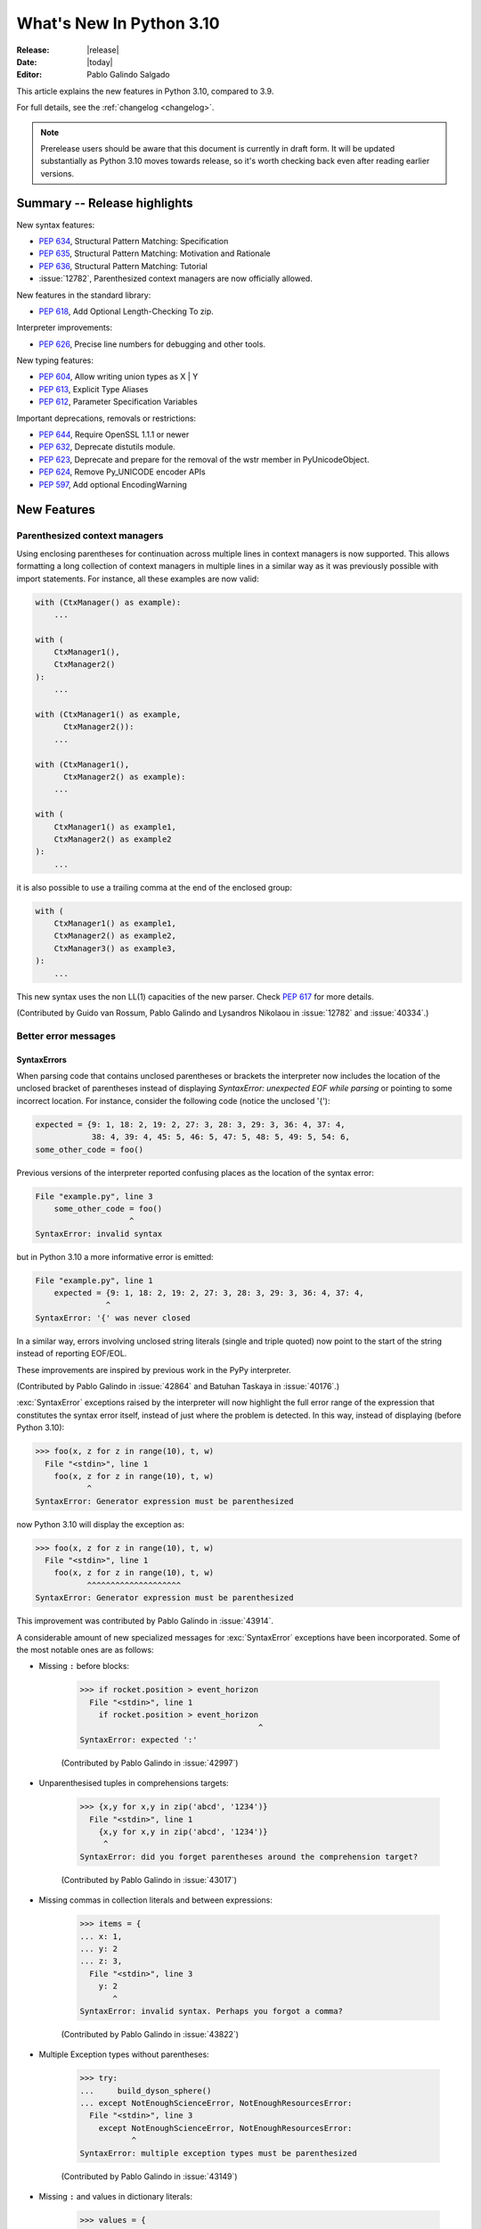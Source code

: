 ****************************
  What's New In Python 3.10
****************************

:Release: |release|
:Date: |today|
:Editor: Pablo Galindo Salgado

.. Rules for maintenance:

   * Anyone can add text to this document.  Do not spend very much time
   on the wording of your changes, because your text will probably
   get rewritten to some degree.

   * The maintainer will go through Misc/NEWS periodically and add
   changes; it's therefore more important to add your changes to
   Misc/NEWS than to this file.

   * This is not a complete list of every single change; completeness
   is the purpose of Misc/NEWS.  Some changes I consider too small
   or esoteric to include.  If such a change is added to the text,
   I'll just remove it.  (This is another reason you shouldn't spend
   too much time on writing your addition.)

   * If you want to draw your new text to the attention of the
   maintainer, add 'XXX' to the beginning of the paragraph or
   section.

   * It's OK to just add a fragmentary note about a change.  For
   example: "XXX Describe the transmogrify() function added to the
   socket module."  The maintainer will research the change and
   write the necessary text.

   * You can comment out your additions if you like, but it's not
   necessary (especially when a final release is some months away).

   * Credit the author of a patch or bugfix.   Just the name is
   sufficient; the e-mail address isn't necessary.

   * It's helpful to add the bug/patch number as a comment:

   XXX Describe the transmogrify() function added to the socket
   module.
   (Contributed by P.Y. Developer in :issue:`12345`.)

   This saves the maintainer the effort of going through the git log
   when researching a change.

This article explains the new features in Python 3.10, compared to 3.9.

For full details, see the :ref:`changelog <changelog>`.

.. note::

   Prerelease users should be aware that this document is currently in draft
   form. It will be updated substantially as Python 3.10 moves towards release,
   so it's worth checking back even after reading earlier versions.


Summary -- Release highlights
=============================

.. This section singles out the most important changes in Python 3.10.
   Brevity is key.


.. PEP-sized items next.

New syntax features:

* :pep:`634`, Structural Pattern Matching: Specification
* :pep:`635`, Structural Pattern Matching: Motivation and Rationale
* :pep:`636`, Structural Pattern Matching: Tutorial
* :issue:`12782`, Parenthesized context managers are now officially allowed.

New features in the standard library:

* :pep:`618`, Add Optional Length-Checking To zip.

Interpreter improvements:

* :pep:`626`, Precise line numbers for debugging and other tools.

New typing features:

* :pep:`604`, Allow writing union types as X | Y
* :pep:`613`, Explicit Type Aliases
* :pep:`612`, Parameter Specification Variables

Important deprecations, removals or restrictions:

* :pep:`644`, Require OpenSSL 1.1.1 or newer
* :pep:`632`, Deprecate distutils module.
* :pep:`623`, Deprecate and prepare for the removal of the wstr member in PyUnicodeObject.
* :pep:`624`, Remove Py_UNICODE encoder APIs
* :pep:`597`, Add optional EncodingWarning


New Features
============

.. _whatsnew310-pep563:

Parenthesized context managers
------------------------------

Using enclosing parentheses for continuation across multiple lines
in context managers is now supported. This allows formatting a long
collection of context managers in multiple lines in a similar way
as it was previously possible with import statements. For instance,
all these examples are now valid:

.. code-block:: python

    with (CtxManager() as example):
        ...

    with (
        CtxManager1(),
        CtxManager2()
    ):
        ...

    with (CtxManager1() as example,
          CtxManager2()):
        ...

    with (CtxManager1(),
          CtxManager2() as example):
        ...

    with (
        CtxManager1() as example1,
        CtxManager2() as example2
    ):
        ...

it is also possible to use a trailing comma at the end of the
enclosed group:

.. code-block:: python

    with (
        CtxManager1() as example1,
        CtxManager2() as example2,
        CtxManager3() as example3,
    ):
        ...

This new syntax uses the non LL(1) capacities of the new parser.
Check :pep:`617` for more details.

(Contributed by Guido van Rossum, Pablo Galindo and Lysandros Nikolaou
in :issue:`12782` and :issue:`40334`.)


Better error messages
---------------------

SyntaxErrors
~~~~~~~~~~~~

When parsing code that contains unclosed parentheses or brackets the interpreter
now includes the location of the unclosed bracket of parentheses instead of displaying
*SyntaxError: unexpected EOF while parsing* or pointing to some incorrect location.
For instance, consider the following code (notice the unclosed '{'):

.. code-block:: python

    expected = {9: 1, 18: 2, 19: 2, 27: 3, 28: 3, 29: 3, 36: 4, 37: 4,
                38: 4, 39: 4, 45: 5, 46: 5, 47: 5, 48: 5, 49: 5, 54: 6,
    some_other_code = foo()

Previous versions of the interpreter reported confusing places as the location of
the syntax error:

.. code-block:: python

   File "example.py", line 3
       some_other_code = foo()
                       ^
   SyntaxError: invalid syntax

but in Python 3.10 a more informative error is emitted:

.. code-block:: python

    File "example.py", line 1
        expected = {9: 1, 18: 2, 19: 2, 27: 3, 28: 3, 29: 3, 36: 4, 37: 4,
                   ^
    SyntaxError: '{' was never closed


In a similar way, errors involving unclosed string literals (single and triple
quoted) now point to the start of the string instead of reporting EOF/EOL.

These improvements are inspired by previous work in the PyPy interpreter.

(Contributed by Pablo Galindo in :issue:`42864` and Batuhan Taskaya in
:issue:`40176`.)

:exc:`SyntaxError` exceptions raised by the interpreter will now highlight the
full error range of the expression that constitutes the syntax error itself,
instead of just where the problem is detected. In this way, instead of displaying
(before Python 3.10):

.. code-block:: python

    >>> foo(x, z for z in range(10), t, w)
      File "<stdin>", line 1
        foo(x, z for z in range(10), t, w)
               ^
    SyntaxError: Generator expression must be parenthesized

now Python 3.10 will display the exception as:

.. code-block:: python

    >>> foo(x, z for z in range(10), t, w)
      File "<stdin>", line 1
        foo(x, z for z in range(10), t, w)
               ^^^^^^^^^^^^^^^^^^^^
    SyntaxError: Generator expression must be parenthesized

This improvement was contributed by Pablo Galindo in :issue:`43914`.

A considerable amount of new specialized messages for :exc:`SyntaxError` exceptions
have been incorporated. Some of the most notable ones are as follows:

* Missing ``:`` before blocks:

    .. code-block:: python

        >>> if rocket.position > event_horizon
          File "<stdin>", line 1
            if rocket.position > event_horizon
                                              ^
        SyntaxError: expected ':'

    (Contributed by Pablo Galindo in :issue:`42997`)

* Unparenthesised tuples in comprehensions targets:

    .. code-block:: python

        >>> {x,y for x,y in zip('abcd', '1234')}
          File "<stdin>", line 1
            {x,y for x,y in zip('abcd', '1234')}
             ^
        SyntaxError: did you forget parentheses around the comprehension target?

    (Contributed by Pablo Galindo in :issue:`43017`)

* Missing commas in collection literals and between expressions:

    .. code-block:: python

        >>> items = {
        ... x: 1,
        ... y: 2
        ... z: 3,
          File "<stdin>", line 3
            y: 2
               ^
        SyntaxError: invalid syntax. Perhaps you forgot a comma?

    (Contributed by Pablo Galindo in :issue:`43822`)

* Multiple Exception types without parentheses:

    .. code-block:: python

        >>> try:
        ...     build_dyson_sphere()
        ... except NotEnoughScienceError, NotEnoughResourcesError:
          File "<stdin>", line 3
            except NotEnoughScienceError, NotEnoughResourcesError:
                   ^
        SyntaxError: multiple exception types must be parenthesized

    (Contributed by Pablo Galindo in :issue:`43149`)

* Missing ``:`` and values in dictionary literals:

    .. code-block:: python

        >>> values = {
        ... x: 1,
        ... y: 2,
        ... z:
        ... }
          File "<stdin>", line 4
            z:
             ^
        SyntaxError: expression expected after dictionary key and ':'

        >>> values = {x:1, y:2, z w:3}
          File "<stdin>", line 1
            values = {x:1, y:2, z w:3}
                                ^
        SyntaxError: ':' expected after dictionary key

    (Contributed by Pablo Galindo in :issue:`43823`)

* ``try`` blocks without ``except`` or ``finally`` blocks:

    .. code-block:: python

        >>> try:
        ...     x = 2
        ... something = 3
          File "<stdin>", line 3
            something  = 3
            ^^^^^^^^^
        SyntaxError: expected 'except' or 'finally' block

    (Contributed by Pablo Galindo in :issue:`44305`)

* Usage of ``=`` instead of ``==`` in comparisons:

    .. code-block:: python

        >>> if rocket.position = event_horizon:
          File "<stdin>", line 1
            if rocket.position = event_horizon:
                               ^
        SyntaxError: cannot assign to attribute here. Maybe you meant '==' instead of '='?

    (Contributed by Pablo Galindo in :issue:`43797`)

* Usage of ``*`` in f-strings:

    .. code-block:: python

        >>> f"Black holes {*all_black_holes} and revelations"
          File "<stdin>", line 1
            (*all_black_holes)
             ^
        SyntaxError: f-string: cannot use starred expression here

    (Contributed by Pablo Galindo in :issue:`41064`)

IndentationErrors
~~~~~~~~~~~~~~~~~

Many :exc:`IndentationError` exceptions now have more context regarding what kind of block
was expecting an indentation, including the location of the statement:

.. code-block:: python

    >>> def foo():
    ...    if lel:
    ...    x = 2
      File "<stdin>", line 3
        x = 2
        ^
    IndentationError: expected an indented block after 'if' statement in line 2


AttributeErrors
~~~~~~~~~~~~~~~

When printing :exc:`AttributeError`, :c:func:`PyErr_Display` will offer
suggestions of similar attribute names in the object that the exception was
raised from:

.. code-block:: python

    >>> collections.namedtoplo
    Traceback (most recent call last):
      File "<stdin>", line 1, in <module>
    AttributeError: module 'collections' has no attribute 'namedtoplo'. Did you mean: namedtuple?

(Contributed by Pablo Galindo in :issue:`38530`.)

   .. warning::
      Notice this won't work if :c:func:`PyErr_Display` is not called to display the error
      which can happen if some other custom error display function is used. This is a common
      scenario in some REPLs like IPython.

NameErrors
~~~~~~~~~~

When printing :exc:`NameError` raised by the interpreter, :c:func:`PyErr_Display`
will offer suggestions of similar variable names in the function that the exception
was raised from:

.. code-block:: python

    >>> schwarzschild_black_hole = None
    >>> schwarschild_black_hole
    Traceback (most recent call last):
      File "<stdin>", line 1, in <module>
    NameError: name 'schwarschild_black_hole' is not defined. Did you mean: schwarzschild_black_hole?

(Contributed by Pablo Galindo in :issue:`38530`.)

   .. warning::
      Notice this won't work if :c:func:`PyErr_Display` is not called to display the error,
      which can happen if some other custom error display function is used. This is a common
      scenario in some REPLs like IPython.


PEP 626: Precise line numbers for debugging and other tools
-----------------------------------------------------------

PEP 626 brings more precise and reliable line numbers for debugging, profiling and coverage tools.
Tracing events, with the correct line number, are generated for all lines of code executed and only for lines of code that are executed.

The ``f_lineno`` attribute of frame objects will always contain the expected line number.

The ``co_lnotab`` attribute of code objects is deprecated and will be removed in 3.12.
Code that needs to convert from offset to line number should use the new ``co_lines()`` method instead.

PEP 634: Structural Pattern Matching
------------------------------------

Structural pattern matching has been added in the form of a *match statement*
and *case statements* of patterns with associated actions. Patterns
consist of sequences, mappings, primitive data types as well as class instances.
Pattern matching enables programs to extract information from complex data types,
branch on the structure of data, and apply specific actions based on different
forms of data.

Syntax and operations
~~~~~~~~~~~~~~~~~~~~~

The generic syntax of pattern matching is::

      match subject:
          case <pattern_1>:
              <action_1>
          case <pattern_2>:
              <action_2>
          case <pattern_3>:
              <action_3>
          case _:
              <action_wildcard>

A match statement takes an expression and compares its value to successive
patterns given as one or more case blocks.  Specifically, pattern matching
operates by:

    1. using data with type and shape (the ``subject``)
    2. evaluating the ``subject`` in the ``match`` statement
    3. comparing the subject with each pattern in a ``case`` statement
       from top to bottom until a match is confirmed.
    4. executing the action associated with the pattern of the confirmed
       match
    5. If an exact match is not confirmed, the last case, a wildcard ``_``,
       if provided, will be used as the matching case. If an exact match is
       not confirmed and a wildcard case does not exist, the entire match
       block is a no-op.

Declarative approach
~~~~~~~~~~~~~~~~~~~~

Readers may be aware of pattern matching through the simple example of matching
a subject (data object) to a literal (pattern) with the switch statement found
in C, Java or JavaScript (and many other languages). Often the switch statement
is used for comparison of an object/expression with case statements containing
literals.

More powerful examples of pattern matching can be found in languages such as
Scala and Elixir. With structural pattern matching, the approach is "declarative" and
explicitly states the conditions (the patterns) for data to match.

While an "imperative" series of instructions using nested "if" statements
could be used to accomplish something similar to structural pattern matching,
it is less clear than the "declarative" approach. Instead the "declarative"
approach states the conditions to meet for a match and is more readable through
its explicit patterns. While structural pattern matching can be used in its
simplest form comparing a variable to a literal in a case statement, its
true value for Python lies in its handling of the subject's type and shape.

Simple pattern: match to a literal
~~~~~~~~~~~~~~~~~~~~~~~~~~~~~~~~~~

Let's look at this example as pattern matching in its simplest form: a value,
the subject, being matched to several literals, the patterns. In the example
below, ``status`` is the subject of the match statement. The patterns are
each of the case statements, where literals represent request status codes.
The associated action to the case is executed after a match::

    def http_error(status):
        match status:
            case 400:
                return "Bad request"
            case 404:
                return "Not found"
            case 418:
                return "I'm a teapot"
            case _:
                return "Something's wrong with the internet"

If the above function is passed a ``status`` of 418, "I'm a teapot" is returned.
If the above function is passed a ``status`` of 500, the case statement with
``_`` will match as a wildcard, and "Something's wrong with the internet" is
returned.
Note the last block: the variable name, ``_``, acts as a *wildcard* and insures
the subject will always match. The use of ``_`` is optional.

You can combine several literals in a single pattern using ``|`` ("or")::

            case 401 | 403 | 404:
                return "Not allowed"

Behavior without the wildcard
^^^^^^^^^^^^^^^^^^^^^^^^^^^^^

If we modify the above example by removing the last case block, the example
becomes::

    def http_error(status):
        match status:
            case 400:
                return "Bad request"
            case 404:
                return "Not found"
            case 418:
                return "I'm a teapot"

Without the use of ``_`` in a case statement, a match may not exist. If no
match exists, the behavior is a no-op. For example, if ``status`` of 500 is
passed, a no-op occurs.

Patterns with a literal and variable
~~~~~~~~~~~~~~~~~~~~~~~~~~~~~~~~~~~~

Patterns can look like unpacking assignments, and a pattern may be used to bind
variables. In this example, a data point can be unpacked to its x-coordinate
and y-coordinate::

    # point is an (x, y) tuple
    match point:
        case (0, 0):
            print("Origin")
        case (0, y):
            print(f"Y={y}")
        case (x, 0):
            print(f"X={x}")
        case (x, y):
            print(f"X={x}, Y={y}")
        case _:
            raise ValueError("Not a point")

The first pattern has two literals, ``(0, 0)``, and may be thought of as an
extension of the literal pattern shown above. The next two patterns combine a
literal and a variable, and the variable *binds* a value from the subject
(``point``).  The fourth pattern captures two values, which makes it
conceptually similar to the unpacking assignment ``(x, y) = point``.

Patterns and classes
~~~~~~~~~~~~~~~~~~~~

If you are using classes to structure your data, you can use as a pattern
the class name followed by an argument list resembling a constructor. This
pattern has the ability to capture class attributes into variables::

    class Point:
        x: int
        y: int

    def location(point):
        match point:
            case Point(x=0, y=0):
                print("Origin is the point's location.")
            case Point(x=0, y=y):
                print(f"Y={y} and the point is on the y-axis.")
            case Point(x=x, y=0):
                print(f"X={x} and the point is on the x-axis.")
            case Point():
                print("The point is located somewhere else on the plane.")
            case _:
                print("Not a point")

Patterns with positional parameters
^^^^^^^^^^^^^^^^^^^^^^^^^^^^^^^^^^^

You can use positional parameters with some builtin classes that provide an
ordering for their attributes (e.g. dataclasses). You can also define a specific
position for attributes in patterns by setting the ``__match_args__`` special
attribute in your classes. If it's set to ("x", "y"), the following patterns
are all equivalent (and all bind the ``y`` attribute to the ``var`` variable)::

    Point(1, var)
    Point(1, y=var)
    Point(x=1, y=var)
    Point(y=var, x=1)

Nested patterns
~~~~~~~~~~~~~~~

Patterns can be arbitrarily nested.  For example, if our data is a short
list of points, it could be matched like this::

    match points:
        case []:
            print("No points in the list.")
        case [Point(0, 0)]:
            print("The origin is the only point in the list.")
        case [Point(x, y)]:
            print(f"A single point {x}, {y} is in the list.")
        case [Point(0, y1), Point(0, y2)]:
            print(f"Two points on the Y axis at {y1}, {y2} are in the list.")
        case _:
            print("Something else is found in the list.")

Complex patterns and the wildcard
~~~~~~~~~~~~~~~~~~~~~~~~~~~~~~~~~

To this point, the examples have used ``_`` alone in the last case statement.
A wildcard can be used in more complex patterns, such as ``('error', code, _)``.
For example::

   match test_variable:
       case ('warning', code, 40):
           print("A warning has been received.")
       case ('error', code, _):
           print(f"An error {code} occurred.")

In the above case, ``test_variable`` will match for ('error', code, 100) and
('error', code, 800).

Guard
~~~~~

We can add an ``if`` clause to a pattern, known as a "guard".  If the
guard is false, ``match`` goes on to try the next case block.  Note
that value capture happens before the guard is evaluated::

    match point:
        case Point(x, y) if x == y:
            print(f"The point is located on the diagonal Y=X at {x}.")
        case Point(x, y):
            print(f"Point is not on the diagonal.")

Other Key Features
~~~~~~~~~~~~~~~~~~

Several other key features:

- Like unpacking assignments, tuple and list patterns have exactly the
  same meaning and actually match arbitrary sequences. Technically,
  the subject must be a sequence.
  Therefore, an important exception is that patterns don't match iterators.
  Also, to prevent a common mistake, sequence patterns don't match strings.

- Sequence patterns support wildcards: ``[x, y, *rest]`` and ``(x, y,
  *rest)`` work similar to wildcards in unpacking assignments.  The
  name after ``*`` may also be ``_``, so ``(x, y, *_)`` matches a sequence
  of at least two items without binding the remaining items.

- Mapping patterns: ``{"bandwidth": b, "latency": l}`` captures the
  ``"bandwidth"`` and ``"latency"`` values from a dict.  Unlike sequence
  patterns, extra keys are ignored.  A wildcard ``**rest`` is also
  supported.  (But ``**_`` would be redundant, so is not allowed.)

- Subpatterns may be captured using the ``as`` keyword::

      case (Point(x1, y1), Point(x2, y2) as p2): ...

  This binds x1, y1, x2, y2 like you would expect without the ``as`` clause,
  and p2 to the entire second item of the subject.

- Most literals are compared by equality. However, the singletons ``True``,
  ``False`` and ``None`` are compared by identity.

- Named constants may be used in patterns.  These named constants must be
  dotted names to prevent the constant from being interpreted as a capture
  variable::

      from enum import Enum
      class Color(Enum):
          RED = 0
          GREEN = 1
          BLUE = 2

      match color:
          case Color.RED:
              print("I see red!")
          case Color.GREEN:
              print("Grass is green")
          case Color.BLUE:
              print("I'm feeling the blues :(")

For the full specification see :pep:`634`.  Motivation and rationale
are in :pep:`635`, and a longer tutorial is in :pep:`636`.


.. _whatsnew310-pep597:

Optional ``EncodingWarning`` and ``encoding="locale"`` option
-------------------------------------------------------------

The default encoding of :class:`TextIOWrapper` and :func:`open` is
platform and locale dependent. Since UTF-8 is used on most Unix
platforms, omitting ``encoding`` option when opening UTF-8 files
(e.g. JSON, YAML, TOML, Markdown) is a very common bug. For example::

   # BUG: "rb" mode or encoding="utf-8" should be used.
   with open("data.json") as f:
       data = json.load(f)

To find this type of bug, an optional ``EncodingWarning`` is added.
It is emitted when :data:`sys.flags.warn_default_encoding <sys.flags>`
is true and locale-specific default encoding is used.

``-X warn_default_encoding`` option and :envvar:`PYTHONWARNDEFAULTENCODING`
are added to enable the warning.

See :ref:`io-text-encoding` for more information.


New Features Related to Type Hints
==================================

This section covers major changes affecting :pep:`484` type hints and
the :mod:`typing` module.


PEP 604: New Type Union Operator
--------------------------------

A new type union operator was introduced which enables the syntax ``X | Y``.
This provides a cleaner way of expressing 'either type X or type Y' instead of
using :data:`typing.Union`, especially in type hints.

In previous versions of Python, to apply a type hint for functions accepting
arguments of multiple types, :data:`typing.Union` was used::

   def square(number: Union[int, float]) -> Union[int, float]:
       return number ** 2


Type hints can now be written in a more succinct manner::

   def square(number: int | float) -> int | float:
       return number ** 2


This new syntax is also accepted as the second argument to :func:`isinstance`
and :func:`issubclass`::

   >>> isinstance(1, int | str)
   True

See :ref:`types-union` and :pep:`604` for more details.

(Contributed by Maggie Moss and Philippe Prados in :issue:`41428`,
with additions by Yurii Karabas and Serhiy Storchaka in :issue:`44490`.)


PEP 612: Parameter Specification Variables
------------------------------------------

Two new options to improve the information provided to static type checkers for
:pep:`484`\ 's ``Callable`` have been added to the :mod:`typing` module.

The first is the parameter specification variable.  They are used to forward the
parameter types of one callable to another callable -- a pattern commonly
found in higher order functions and decorators.  Examples of usage can be found
in :class:`typing.ParamSpec`. Previously, there was no easy way to type annotate
dependency of parameter types in such a precise manner.

The second option is the new ``Concatenate`` operator. It's used in conjunction
with parameter specification variables to type annotate a higher order callable
which adds or removes parameters of another callable.  Examples of usage can
be found in :class:`typing.Concatenate`.

See :class:`typing.Callable`, :class:`typing.ParamSpec`,
:class:`typing.Concatenate`, :class:`typing.ParamSpecArgs`,
:class:`typing.ParamSpecKwargs`, and :pep:`612` for more details.

(Contributed by Ken Jin in :issue:`41559`, with minor enhancements by Jelle
Zijlstra in :issue:`43783`.  PEP written by Mark Mendoza.)


PEP 613: TypeAlias
------------------

:pep:`484` introduced the concept of type aliases, only requiring them to be
top-level unannotated assignments. This simplicity sometimes made it difficult
for type checkers to distinguish between type aliases and ordinary assignments,
especially when forward references or invalid types were involved. Compare::

   StrCache = 'Cache[str]'  # a type alias
   LOG_PREFIX = 'LOG[DEBUG]'  # a module constant

Now the :mod:`typing` module has a special value :data:`TypeAlias`
which lets you declare type aliases more explicitly::

   StrCache: TypeAlias = 'Cache[str]'  # a type alias
   LOG_PREFIX = 'LOG[DEBUG]'  # a module constant

See :pep:`613` for more details.

(Contributed by Mikhail Golubev in :issue:`41923`.)

PEP 647: User-Defined Type Guards
---------------------------------

:data:`TypeGuard` has been added to the :mod:`typing` module to annotate
type guard functions and improve information provided to static type checkers
during type narrowing.  For more information, please see :data:`TypeGuard`\ 's
documentation, and :pep:`647`.

(Contributed by Ken Jin and Guido van Rossum in :issue:`43766`.
PEP written by Eric Traut.)

Other Language Changes
======================

* The :class:`int` type has a new method :meth:`int.bit_count`, returning the
  number of ones in the binary expansion of a given integer, also known
  as the population count. (Contributed by Niklas Fiekas in :issue:`29882`.)

* The views returned by :meth:`dict.keys`, :meth:`dict.values` and
  :meth:`dict.items` now all have a ``mapping`` attribute that gives a
  :class:`types.MappingProxyType` object wrapping the original
  dictionary. (Contributed by Dennis Sweeney in :issue:`40890`.)

* :pep:`618`: The :func:`zip` function now has an optional ``strict`` flag, used
  to require that all the iterables have an equal length.

* Builtin and extension functions that take integer arguments no longer accept
  :class:`~decimal.Decimal`\ s, :class:`~fractions.Fraction`\ s and other
  objects that can be converted to integers only with a loss (e.g. that have
  the :meth:`~object.__int__` method but do not have the
  :meth:`~object.__index__` method).
  (Contributed by Serhiy Storchaka in :issue:`37999`.)

* If :func:`object.__ipow__` returns :const:`NotImplemented`, the operator will
  correctly fall back to :func:`object.__pow__` and :func:`object.__rpow__` as expected.
  (Contributed by Alex Shkop in :issue:`38302`.)

* Assignment expressions can now be used unparenthesized within set literals
  and set comprehensions, as well as in sequence indexes (but not slices).

* Functions have a new ``__builtins__`` attribute which is used to look for
  builtin symbols when a function is executed, instead of looking into
  ``__globals__['__builtins__']``. The attribute is initialized from
  ``__globals__["__builtins__"]`` if it exists, else from the current builtins.
  (Contributed by Mark Shannon in :issue:`42990`.)

* Two new builtin functions -- :func:`aiter` and :func:`anext` have been added
  to provide asynchronous counterparts to :func:`iter` and :func:`next`,
  respectively.
  (Contributed by Joshua Bronson, Daniel Pope, and Justin Wang in :issue:`31861`.)

* Static methods (:func:`@staticmethod <staticmethod>`) and class methods
  (:func:`@classmethod <classmethod>`) now inherit the method attributes
  (``__module__``, ``__name__``, ``__qualname__``, ``__doc__``,
  ``__annotations__``) and have a new ``__wrapped__`` attribute.
  Moreover, static methods are now callable as regular functions.
  (Contributed by Victor Stinner in :issue:`43682`.)

* Annotations for complex targets (everything beside ``simple name`` targets
  defined by :pep:`526`) no longer cause any runtime effects with ``from __future__ import annotations``.
  (Contributed by Batuhan Taskaya in :issue:`42737`.)

* Class and module objects now lazy-create empty annotations dicts on demand.
  The annotations dicts are stored in the object’s ``__dict__`` for
  backwards compatibility.  This improves the best practices for working
  with ``__annotations__``; for more information, please see
  :ref:`annotations-howto`.
  (Contributed by Larry Hastings in :issue:`43901`.)

* Annotations consist of ``yield``, ``yield from``, ``await`` or named expressions
  are now forbidden under ``from __future__ import annotations`` due to their side
  effects.
  (Contributed by Batuhan Taskaya in :issue:`42725`.)

* Usage of unbound variables, ``super()`` and other expressions that might
  alter the processing of symbol table as annotations are now rendered
  effectless under ``from __future__ import annotations``.
  (Contributed by Batuhan Taskaya in :issue:`42725`.)

* Hashes of NaN values of both :class:`float` type and
  :class:`decimal.Decimal` type now depend on object identity. Formerly, they
  always hashed to ``0`` even though NaN values are not equal to one another.
  This caused potentially quadratic runtime behavior due to excessive hash
  collisions when creating dictionaries and sets containing multiple NaNs.
  (Contributed by Raymond Hettinger in :issue:`43475`.)

*  A :exc:`SyntaxError` (instead of a :exc:`NameError`) will be raised when deleting the :const:`__debug__` constant. (Contributed by Dong-hee Na in :issue:`45000`.)

New Modules
===========

* None yet.


Improved Modules
================

asyncio
-------

Add missing :meth:`~asyncio.events.AbstractEventLoop.connect_accepted_socket`
method.
(Contributed by Alex Grönholm in :issue:`41332`.)

argparse
--------

Misleading phrase "optional arguments" was replaced with "options" in argparse help. Some tests might require adaptation if they rely on exact output match.
(Contributed by Raymond Hettinger in :issue:`9694`.)

array
-----

The :meth:`~array.array.index` method of :class:`array.array` now has
optional *start* and *stop* parameters.
(Contributed by Anders Lorentsen and Zackery Spytz in :issue:`31956`.)

asynchat, asyncore, smtpd
-------------------------
These modules have been marked as deprecated in their module documentation
since Python 3.6.  An import-time :class:`DeprecationWarning` has now been
added to all three of these modules.

base64
------

Add :func:`base64.b32hexencode` and :func:`base64.b32hexdecode` to support the
Base32 Encoding with Extended Hex Alphabet.

bdb
---

Add :meth:`~bdb.Breakpoint.clearBreakpoints` to reset all set breakpoints.
(Contributed by Irit Katriel in :issue:`24160`.)

bisect
------

Added the possibility of providing a *key* function to the APIs in the :mod:`bisect`
module. (Contributed by Raymond Hettinger in :issue:`4356`.)

codecs
------

Add a :func:`codecs.unregister` function to unregister a codec search function.
(Contributed by Hai Shi in :issue:`41842`.)

collections.abc
---------------

The ``__args__`` of the :ref:`parameterized generic <types-genericalias>` for
:class:`collections.abc.Callable` are now consistent with :data:`typing.Callable`.
:class:`collections.abc.Callable` generic now flattens type parameters, similar
to what :data:`typing.Callable` currently does.  This means that
``collections.abc.Callable[[int, str], str]`` will have ``__args__`` of
``(int, str, str)``; previously this was ``([int, str], str)``.  To allow this
change, :class:`types.GenericAlias` can now be subclassed, and a subclass will
be returned when subscripting the :class:`collections.abc.Callable` type.  Note
that a :exc:`TypeError` may be raised for invalid forms of parameterizing
:class:`collections.abc.Callable` which may have passed silently in Python 3.9.
(Contributed by Ken Jin in :issue:`42195`.)

contextlib
----------

Add a :func:`contextlib.aclosing` context manager to safely close async generators
and objects representing asynchronously released resources.
(Contributed by Joongi Kim and John Belmonte in :issue:`41229`.)

Add asynchronous context manager support to :func:`contextlib.nullcontext`.
(Contributed by Tom Gringauz in :issue:`41543`.)

Add :class:`AsyncContextDecorator`, for supporting usage of async context managers
as decorators.

curses
------

The extended color functions added in ncurses 6.1 will be used transparently
by :func:`curses.color_content`, :func:`curses.init_color`,
:func:`curses.init_pair`, and :func:`curses.pair_content`. A new function,
:func:`curses.has_extended_color_support`, indicates whether extended color
support is provided by the underlying ncurses library.
(Contributed by Jeffrey Kintscher and Hans Petter Jansson in :issue:`36982`.)

The ``BUTTON5_*`` constants are now exposed in the :mod:`curses` module if
they are provided by the underlying curses library.
(Contributed by Zackery Spytz in :issue:`39273`.)

dataclasses
-----------

__slots__
~~~~~~~~~

Added ``slots`` parameter in :func:`dataclasses.dataclass` decorator.
(Contributed by Yurii Karabas in :issue:`42269`)

Keyword-only fields
~~~~~~~~~~~~~~~~~~~

dataclassses now supports fields that are keyword-only in the
generated __init__ method.  There are a number of ways of specifying
keyword-only fields.

You can say that every field is keyword-only:

.. code-block:: python

    from dataclasses import dataclass

    @dataclass(kw_only=True)
    class Birthday:
        name: str
        birthday: datetime.date

Both ``name`` and ``birthday`` are keyword-only parameters to the
generated __init__ method.

You can specify keyword-only on a per-field basis:

.. code-block:: python

    from dataclasses import dataclass

    @dataclass
    class Birthday:
        name: str
        birthday: datetime.date = field(kw_only=True)

Here only ``birthday`` is keyword-only.  If you set ``kw_only`` on
individual fields, be aware that there are rules about re-ordering
fields due to keyword-only fields needing to follow non-keyword-only
fields.  See the full dataclasses documentation for details.

You can also specify that all fields following a KW_ONLY marker are
keyword-only.  This will probably be the most common usage:

.. code-block:: python

    from dataclasses import dataclass, KW_ONLY

    @dataclass
    class Point:
        x: float
        y: float
        _: KW_ONLY
        z: float = 0.0
        t: float = 0.0

Here, ``z`` and ``t`` are keyword-only parameters, while ``x`` and
``y`` are not.
(Contributed by Eric V. Smith in :issue:`43532`)

.. _distutils-deprecated:

distutils
---------

The entire ``distutils`` package is deprecated, to be removed in Python
3.12. Its functionality for specifying package builds has already been
completely replaced by third-party packages ``setuptools`` and
``packaging``, and most other commonly used APIs are available elsewhere
in the standard library (such as :mod:`platform`, :mod:`shutil`,
:mod:`subprocess` or :mod:`sysconfig`). There are no plans to migrate
any other functionality from ``distutils``, and applications that are
using other functions should plan to make private copies of the code.
Refer to :pep:`632` for discussion.

The ``bdist_wininst`` command deprecated in Python 3.8 has been removed.
The ``bdist_wheel`` command is now recommended to distribute binary packages
on Windows.
(Contributed by Victor Stinner in :issue:`42802`.)

doctest
-------

When a module does not define ``__loader__``, fall back to ``__spec__.loader``.
(Contributed by Brett Cannon in :issue:`42133`.)

encodings
---------

:func:`encodings.normalize_encoding` now ignores non-ASCII characters.
(Contributed by Hai Shi in :issue:`39337`.)

enum
----

:class:`Enum` :func:`__repr__` now returns ``enum_name.member_name`` and
:func:`__str__` now returns ``member_name``.  Stdlib enums available as
module constants have a :func:`repr` of ``module_name.member_name``.
(Contributed by Ethan Furman in :issue:`40066`.)

Add :class:`enum.StrEnum` for enums where all members are strings.
(Contributed by Ethan Furman in :issue:`41816`.)

fileinput
---------

Add *encoding* and *errors* parameters in :func:`fileinput.input` and
:class:`fileinput.FileInput`.
(Contributed by Inada Naoki in :issue:`43712`.)

:func:`fileinput.hook_compressed` now returns :class:`TextIOWrapper` object
when *mode* is "r" and file is compressed, like uncompressed files.
(Contributed by Inada Naoki in :issue:`5758`.)

faulthandler
------------

The :mod:`faulthandler` module now detects if a fatal error occurs during a
garbage collector collection.
(Contributed by Victor Stinner in :issue:`44466`.)

gc
--

Add audit hooks for :func:`gc.get_objects`, :func:`gc.get_referrers` and
:func:`gc.get_referents`. (Contributed by Pablo Galindo in :issue:`43439`.)

glob
----

Add the *root_dir* and *dir_fd* parameters in :func:`~glob.glob` and
:func:`~glob.iglob` which allow to specify the root directory for searching.
(Contributed by Serhiy Storchaka in :issue:`38144`.)

hashlib
-------

The hashlib module requires OpenSSL 1.1.1 or newer.
(Contributed by Christian Heimes in :pep:`644` and :issue:`43669`.)

The hashlib module has preliminary support for OpenSSL 3.0.0.
(Contributed by Christian Heimes in :issue:`38820` and other issues.)

The pure-Python fallback of :func:`~hashlib.pbkdf2_hmac` is deprecated. In
the future PBKDF2-HMAC will only be available when Python has been built with
OpenSSL support.
(Contributed by Christian Heimes in :issue:`43880`.)

hmac
----

The hmac module now uses OpenSSL's HMAC implementation internally.
(Contributed by Christian Heimes in :issue:`40645`.)

IDLE and idlelib
----------------

Make IDLE invoke :func:`sys.excepthook` (when started without '-n').
User hooks were previously ignored.  (Patch by Ken Hilton in
:issue:`43008`.)

This change was backported to a 3.9 maintenance release.

Add a Shell sidebar.  Move the primary prompt ('>>>') to the sidebar.
Add secondary prompts ('...') to the sidebar.  Left click and optional
drag selects one or more lines of text, as with the editor
line number sidebar.  Right click after selecting text lines displays
a context menu with 'copy with prompts'.  This zips together prompts
from the sidebar with lines from the selected text.  This option also
appears on the context menu for the text.  (Contributed by Tal Einat
in :issue:`37903`.)

Use spaces instead of tabs to indent interactive code.  This makes
interactive code entries 'look right'.  Making this feasible was a
major motivation for adding the shell sidebar.  Contributed by
Terry Jan Reedy in :issue:`37892`.)

We expect to backport these shell changes to a future 3.9 maintenance
release.

Highlight the new :ref:`soft keywords <soft-keywords>` :keyword:`match`,
:keyword:`case <match>`, and :keyword:`_ <wildcard-patterns>` in
pattern-matching statements. However, this highlighting is not perfect
and will be incorrect in some rare cases, including some ``_``-s in
``case`` patterns.  (Contributed by Tal Einat in bpo-44010.)

importlib.metadata
------------------

Feature parity with ``importlib_metadata`` 4.6
(`history <https://importlib-metadata.readthedocs.io/en/latest/history.html>`_).

:ref:`importlib.metadata entry points <entry-points>`
now provides a nicer experience
for selecting entry points by group and name through a new
:class:`importlib.metadata.EntryPoints` class. See the Compatibility
Note in the docs for more info on the deprecation and usage.

Added :func:`importlib.metadata.packages_distributions` for resolving
top-level Python modules and packages to their
:class:`importlib.metadata.Distribution`.

inspect
-------

When a module does not define ``__loader__``, fall back to ``__spec__.loader``.
(Contributed by Brett Cannon in :issue:`42133`.)

Add :func:`inspect.get_annotations`, which safely computes the annotations
defined on an object. It works around the quirks of accessing the annotations
on various types of objects, and makes very few assumptions about the object
it examines. :func:`inspect.get_annotations` can also correctly un-stringize
stringized annotations.  :func:`inspect.get_annotations` is now considered
best practice for accessing the annotations dict defined on any Python object;
for more information on best practices for working with annotations, please see
:ref:`annotations-howto`.
Relatedly, :func:`inspect.signature`,
:func:`inspect.Signature.from_callable`, and :func:`inspect.Signature.from_function`
now call :func:`inspect.get_annotations` to retrieve annotations. This means
:func:`inspect.signature` and :func:`inspect.Signature.from_callable` can
also now un-stringize stringized annotations.
(Contributed by Larry Hastings in :issue:`43817`.)

linecache
---------

When a module does not define ``__loader__``, fall back to ``__spec__.loader``.
(Contributed by Brett Cannon in :issue:`42133`.)

os
--

Add :func:`os.cpu_count()` support for VxWorks RTOS.
(Contributed by Peixing Xin in :issue:`41440`.)

Add a new function :func:`os.eventfd` and related helpers to wrap the
``eventfd2`` syscall on Linux.
(Contributed by Christian Heimes in :issue:`41001`.)

Add :func:`os.splice()` that allows to move data between two file
descriptors without copying between kernel address space and user
address space, where one of the file descriptors must refer to a
pipe. (Contributed by Pablo Galindo in :issue:`41625`.)

Add :data:`~os.O_EVTONLY`, :data:`~os.O_FSYNC`, :data:`~os.O_SYMLINK`
and :data:`~os.O_NOFOLLOW_ANY` for macOS.
(Contributed by Dong-hee Na in :issue:`43106`.)

os.path
-------

:func:`os.path.realpath` now accepts a *strict* keyword-only argument. When set
to ``True``, :exc:`OSError` is raised if a path doesn't exist or a symlink loop
is encountered.
(Contributed by Barney Gale in :issue:`43757`.)

pathlib
-------

Add slice support to :attr:`PurePath.parents <pathlib.PurePath.parents>`.
(Contributed by Joshua Cannon in :issue:`35498`)

Add negative indexing support to :attr:`PurePath.parents
<pathlib.PurePath.parents>`.
(Contributed by Yaroslav Pankovych in :issue:`21041`)

Add :meth:`Path.hardlink_to <pathlib.Path.hardlink_to>` method that
supersedes :meth:`~pathlib.Path.link_to`. The new method has the same argument
order as :meth:`~pathlib.Path.symlink_to`.
(Contributed by Barney Gale in :issue:`39950`.)

:meth:`pathlib.Path.stat` and :meth:`~pathlib.Path.chmod` now accept a
*follow_symlinks* keyword-only argument for consistency with corresponding
functions in the :mod:`os` module.
(Contributed by Barney Gale in :issue:`39906`.)

platform
--------

Add :func:`platform.freedesktop_os_release()` to retrieve operation system
identification from `freedesktop.org os-release
<https://www.freedesktop.org/software/systemd/man/os-release.html>`_ standard file.
(Contributed by Christian Heimes in :issue:`28468`)

pprint
------

:func:`pprint.pprint` now accepts a new ``underscore_numbers`` keyword argument.
(Contributed by sblondon in :issue:`42914`.)

:mod:`pprint` can now pretty-print :class:`dataclasses.dataclass` instances.
(Contributed by Lewis Gaul in :issue:`43080`.)

py_compile
----------

Add ``--quiet`` option to command-line interface of :mod:`py_compile`.
(Contributed by Gregory Schevchenko in :issue:`38731`.)

pyclbr
------

Add an ``end_lineno`` attribute to the ``Function`` and ``Class``
objects in the tree returned by :func:`pyclbr.readline` and
:func:`pyclbr.readline_ex`.  It matches the existing (start) ``lineno``.
(Contributed by Aviral Srivastava in :issue:`38307`.)

shelve
------

The :mod:`shelve` module now uses :data:`pickle.DEFAULT_PROTOCOL` by default
instead of :mod:`pickle` protocol ``3`` when creating shelves.
(Contributed by Zackery Spytz in :issue:`34204`.)

statistics
----------

Add :func:`~statistics.covariance`, Pearson's
:func:`~statistics.correlation`, and simple
:func:`~statistics.linear_regression` functions.
(Contributed by Tymoteusz Wołodźko in :issue:`38490`.)

site
----

When a module does not define ``__loader__``, fall back to ``__spec__.loader``.
(Contributed by Brett Cannon in :issue:`42133`.)

socket
------

The exception :exc:`socket.timeout` is now an alias of :exc:`TimeoutError`.
(Contributed by Christian Heimes in :issue:`42413`.)

Add option to create MPTCP sockets with ``IPPROTO_MPTCP``
(Contributed by Rui Cunha in :issue:`43571`.)

Add ``IP_RECVTOS`` option to receive the type of service (ToS) or DSCP/ECN fields
(Contributed by Georg Sauthoff in :issue:`44077`.)

ssl
---

The ssl module requires OpenSSL 1.1.1 or newer.
(Contributed by Christian Heimes in :pep:`644` and :issue:`43669`.)

The ssl module has preliminary support for OpenSSL 3.0.0 and new option
:data:`~ssl.OP_IGNORE_UNEXPECTED_EOF`.
(Contributed by Christian Heimes in :issue:`38820`, :issue:`43794`,
:issue:`43788`, :issue:`43791`, :issue:`43799`, :issue:`43920`,
:issue:`43789`, and :issue:`43811`.)

Deprecated function and use of deprecated constants now result in
a :exc:`DeprecationWarning`. :attr:`ssl.SSLContext.options` has
:data:`~ssl.OP_NO_SSLv2` and :data:`~ssl.OP_NO_SSLv3` set by default and
therefore cannot warn about setting the flag again. The
:ref:`deprecation section <whatsnew310-deprecated>` has a list of deprecated
features.
(Contributed by Christian Heimes in :issue:`43880`.)

The ssl module now has more secure default settings. Ciphers without forward
secrecy or SHA-1 MAC are disabled by default. Security level 2 prohibits
weak RSA, DH, and ECC keys with less than 112 bits of security.
:class:`~ssl.SSLContext` defaults to minimum protocol version TLS 1.2.
Settings are based on Hynek Schlawack's research.
(Contributed by Christian Heimes in :issue:`43998`.)

The deprecated protocols SSL 3.0, TLS 1.0, and TLS 1.1 are no longer
officially supported. Python does not block them actively. However
OpenSSL build options, distro configurations, vendor patches, and cipher
suites may prevent a successful handshake.

Add a *timeout* parameter to the :func:`ssl.get_server_certificate` function.
(Contributed by Zackery Spytz in :issue:`31870`.)

The ssl module uses heap-types and multi-phase initialization.
(Contributed by Christian Heimes in :issue:`42333`.)

A new verify flag :data:`~ssl.VERIFY_X509_PARTIAL_CHAIN` has been added.
(Contributed by l0x in :issue:`40849`.)

sqlite3
-------

Add audit events for :func:`~sqlite3.connect/handle`,
:meth:`~sqlite3.Connection.enable_load_extension`, and
:meth:`~sqlite3.Connection.load_extension`.
(Contributed by Erlend E. Aasland in :issue:`43762`.)

sys
---

Add :data:`sys.orig_argv` attribute: the list of the original command line
arguments passed to the Python executable.
(Contributed by Victor Stinner in :issue:`23427`.)

Add :data:`sys.stdlib_module_names`, containing the list of the standard library
module names.
(Contributed by Victor Stinner in :issue:`42955`.)

_thread
-------

:func:`_thread.interrupt_main` now takes an optional signal number to
simulate (the default is still :data:`signal.SIGINT`).
(Contributed by Antoine Pitrou in :issue:`43356`.)

threading
---------

Add :func:`threading.gettrace` and :func:`threading.getprofile` to
retrieve the functions set by :func:`threading.settrace` and
:func:`threading.setprofile` respectively.
(Contributed by Mario Corchero in :issue:`42251`.)

Add :data:`threading.__excepthook__` to allow retrieving the original value
of :func:`threading.excepthook` in case it is set to a broken or a different
value.
(Contributed by Mario Corchero in :issue:`42308`.)

traceback
---------

The :func:`~traceback.format_exception`,
:func:`~traceback.format_exception_only`, and
:func:`~traceback.print_exception` functions can now take an exception object
as a positional-only argument.
(Contributed by Zackery Spytz and Matthias Bussonnier in :issue:`26389`.)

types
-----

Reintroduce the :data:`types.EllipsisType`, :data:`types.NoneType`
and :data:`types.NotImplementedType` classes, providing a new set
of types readily interpretable by type checkers.
(Contributed by Bas van Beek in :issue:`41810`.)

typing
------

For major changes, see `New Features Related to Type Hints`_.

The behavior of :class:`typing.Literal` was changed to conform with :pep:`586`
and to match the behavior of static type checkers specified in the PEP.

1. ``Literal`` now de-duplicates parameters.
2. Equality comparisons between ``Literal`` objects are now order independent.
3. ``Literal`` comparisons now respects types.  For example,
   ``Literal[0] == Literal[False]`` previously evaluated to ``True``.  It is
   now ``False``.  To support this change, the internally used type cache now
   supports differentiating types.
4. ``Literal`` objects will now raise a :exc:`TypeError` exception during
   equality comparisons if any of their parameters are not :term:`hashable`.
   Note that declaring ``Literal`` with unhashable parameters will not throw
   an error::

      >>> from typing import Literal
      >>> Literal[{0}]
      >>> Literal[{0}] == Literal[{False}]
      Traceback (most recent call last):
        File "<stdin>", line 1, in <module>
      TypeError: unhashable type: 'set'

(Contributed by Yurii Karabas in :issue:`42345`.)

Add new function :func:`typing.is_typeddict` to introspect if an annotation
is a :class:`typing.TypedDict`.
(Contributed by Patrick Reader in :issue:`41792`)

Subclasses of ``typing.Protocol`` which only have data variables declared
will now raise a ``TypeError`` when checked with ``isinstance`` unless they
are decorated with :func:`runtime_checkable`.  Previously, these checks
passed silently.  Users should decorate their
subclasses with the :func:`runtime_checkable` decorator
if they want runtime protocols.
(Contributed by Yurii Karabas in :issue:`38908`)

Importing from the ``typing.io`` and ``typing.re`` submodules will now emit
:exc:`DeprecationWarning`.  These submodules have been deprecated since
Python 3.8 and will be removed in a future version of Python.  Anything
belonging to those submodules should be imported directly from
:mod:`typing` instead.
(Contributed by Sebastian Rittau in :issue:`38291`)

unittest
--------

Add new method :meth:`~unittest.TestCase.assertNoLogs` to complement the
existing :meth:`~unittest.TestCase.assertLogs`. (Contributed by Kit Yan Choi
in :issue:`39385`.)

urllib.parse
------------

Python versions earlier than Python 3.10 allowed using both ``;`` and ``&`` as
query parameter separators in :func:`urllib.parse.parse_qs` and
:func:`urllib.parse.parse_qsl`.  Due to security concerns, and to conform with
newer W3C recommendations, this has been changed to allow only a single
separator key, with ``&`` as the default.  This change also affects
:func:`cgi.parse` and :func:`cgi.parse_multipart` as they use the affected
functions internally.  For more details, please see their respective
documentation.
(Contributed by Adam Goldschmidt, Senthil Kumaran and Ken Jin in :issue:`42967`.)

xml
---

Add a :class:`~xml.sax.handler.LexicalHandler` class to the
:mod:`xml.sax.handler` module.
(Contributed by Jonathan Gossage and Zackery Spytz in :issue:`35018`.)

zipimport
---------
Add methods related to :pep:`451`: :meth:`~zipimport.zipimporter.find_spec`,
:meth:`zipimport.zipimporter.create_module`, and
:meth:`zipimport.zipimporter.exec_module`.
(Contributed by Brett Cannon in :issue:`42131`.)

Add :meth:`~zipimport.zipimporter.invalidate_caches` method.
(Contributed by Desmond Cheong in :issue:`14678`.)


Optimizations
=============

* Constructors :func:`str`, :func:`bytes` and :func:`bytearray` are now faster
  (around 30--40% for small objects).
  (Contributed by Serhiy Storchaka in :issue:`41334`.)

* The :mod:`runpy` module now imports fewer modules.
  The ``python3 -m module-name`` command startup time is 1.4x faster in
  average. On Linux, ``python3 -I -m module-name`` imports 69 modules on Python
  3.9, whereas it only imports 51 modules (-18) on Python 3.10.
  (Contributed by Victor Stinner in :issue:`41006` and :issue:`41718`.)

* The ``LOAD_ATTR`` instruction now uses new "per opcode cache" mechanism.  It
  is about 36% faster now for regular attributes and 44% faster for slots.
  (Contributed by Pablo Galindo and Yury Selivanov in :issue:`42093` and Guido
  van Rossum in :issue:`42927`, based on ideas implemented originally in PyPy
  and MicroPython.)

* When building Python with :option:`--enable-optimizations` now
  ``-fno-semantic-interposition`` is added to both the compile and link line.
  This speeds builds of the Python interpreter created with :option:`--enable-shared`
  with ``gcc`` by up to 30%. See `this article
  <https://developers.redhat.com/blog/2020/06/25/red-hat-enterprise-linux-8-2-brings-faster-python-3-8-run-speeds/>`_
  for more details. (Contributed by Victor Stinner and Pablo Galindo in
  :issue:`38980`.)

* Use a new output buffer management code for :mod:`bz2` / :mod:`lzma` /
  :mod:`zlib` modules, and add ``.readall()`` function to
  ``_compression.DecompressReader`` class. bz2 decompression is now 1.09x ~ 1.17x
  faster, lzma decompression 1.20x ~ 1.32x faster, ``GzipFile.read(-1)`` 1.11x
  ~ 1.18x faster. (Contributed by Ma Lin, reviewed by Gregory P. Smith, in :issue:`41486`)

* When using stringized annotations, annotations dicts for functions are no longer
  created when the function is created.  Instead, they are stored as a tuple of
  strings, and the function object lazily converts this into the annotations dict
  on demand.  This optimization cuts the CPU time needed to define an annotated
  function by half.
  (Contributed by Yurii Karabas and Inada Naoki in :issue:`42202`)

* Substring search functions such as ``str1 in str2`` and ``str2.find(str1)``
  now sometimes use Crochemore & Perrin's "Two-Way" string searching
  algorithm to avoid quadratic behavior on long strings.  (Contributed
  by Dennis Sweeney in :issue:`41972`)

* Add micro-optimizations to ``_PyType_Lookup()`` to improve type attribute cache lookup
  performance in the common case of cache hits. This makes the interpreter 1.04 times faster
  on average. (Contributed by Dino Viehland in :issue:`43452`)

* The following built-in functions now support the faster :pep:`590` vectorcall calling convention:
  :func:`map`, :func:`filter`, :func:`reversed`, :func:`bool` and :func:`float`.
  (Contributed by Dong-hee Na and Jeroen Demeyer in :issue:`43575`, :issue:`43287`, :issue:`41922`, :issue:`41873` and :issue:`41870`)

* :class:`BZ2File` performance is improved by removing internal ``RLock``.
  This makes :class:`BZ2File` thread unsafe in the face of multiple simultaneous
  readers or writers, just like its equivalent classes in :mod:`gzip` and
  :mod:`lzma` have always been.  (Contributed by Inada Naoki in :issue:`43785`).

.. _whatsnew310-deprecated:

Deprecated
==========

* Currently Python accepts numeric literals immediately followed by keywords,
  for example ``0in x``, ``1or x``, ``0if 1else 2``.  It allows confusing
  and ambigious expressions like ``[0x1for x in y]`` (which can be
  interpreted as ``[0x1 for x in y]`` or ``[0x1f or x in y]``).  Starting in
  this release, a deprecation warning is raised if the numeric literal is
  immediately followed by one of keywords :keyword:`and`, :keyword:`else`,
  :keyword:`for`, :keyword:`if`, :keyword:`in`, :keyword:`is` and :keyword:`or`.
  In future releases it will be changed to syntax warning, and finally to
  syntax error.
  (Contributed by Serhiy Storchaka in :issue:`43833`).

* Starting in this release, there will be a concerted effort to begin
  cleaning up old import semantics that were kept for Python 2.7
  compatibility. Specifically,
  :meth:`~importlib.abc.PathEntryFinder.find_loader`/:meth:`~importlib.abc.Finder.find_module`
  (superseded by :meth:`~importlib.abc.Finder.find_spec`),
  :meth:`~importlib.abc.Loader.load_module`
  (superseded by :meth:`~importlib.abc.Loader.exec_module`),
  :meth:`~importlib.abc.Loader.module_repr` (which the import system
  takes care of for you), the ``__package__`` attribute
  (superseded by ``__spec__.parent``), the ``__loader__`` attribute
  (superseded by ``__spec__.loader``), and the ``__cached__`` attribute
  (superseded by ``__spec__.cached``) will slowly be removed (as well
  as other classes and methods in :mod:`importlib`).
  :exc:`ImportWarning` and/or :exc:`DeprecationWarning` will be raised
  as appropriate to help identify code which needs updating during
  this transition.

* The entire ``distutils`` namespace is deprecated, to be removed in
  Python 3.12. Refer to the :ref:`module changes <distutils-deprecated>`
  section for more information.

* Non-integer arguments to :func:`random.randrange` are deprecated.
  The :exc:`ValueError` is deprecated in favor of a :exc:`TypeError`.
  (Contributed by Serhiy Storchaka and Raymond Hettinger in :issue:`37319`.)

* The various ``load_module()`` methods of :mod:`importlib` have been
  documented as deprecated since Python 3.6, but will now also trigger
  a :exc:`DeprecationWarning`. Use
  :meth:`~importlib.abc.Loader.exec_module` instead.
  (Contributed by Brett Cannon in :issue:`26131`.)

* :meth:`zimport.zipimporter.load_module` has been deprecated in
  preference for :meth:`~zipimport.zipimporter.exec_module`.
  (Contributed by Brett Cannon in :issue:`26131`.)

* The use of :meth:`~importlib.abc.Loader.load_module` by the import
  system now triggers an :exc:`ImportWarning` as
  :meth:`~importlib.abc.Loader.exec_module` is preferred.
  (Contributed by Brett Cannon in :issue:`26131`.)

* The use of :meth:`importlib.abc.MetaPathFinder.find_module` and
  :meth:`importlib.abc.PathEntryFinder.find_module` by the import system now
  trigger an :exc:`ImportWarning` as
  :meth:`importlib.abc.MetaPathFinder.find_spec` and
  :meth:`importlib.abc.PathEntryFinder.find_spec`
  are preferred, respectively. You can use
  :func:`importlib.util.spec_from_loader` to help in porting.
  (Contributed by Brett Cannon in :issue:`42134`.)

* The use of :meth:`importlib.abc.PathEntryFinder.find_loader` by the import
  system now triggers an :exc:`ImportWarning` as
  :meth:`importlib.abc.PathEntryFinder.find_spec` is preferred. You can use
  :func:`importlib.util.spec_from_loader` to help in porting.
  (Contributed by Brett Cannon in :issue:`43672`.)

* The various implementations of
  :meth:`importlib.abc.MetaPathFinder.find_module` (
  :meth:`importlib.machinery.BuiltinImporter.find_module`,
  :meth:`importlib.machinery.FrozenImporter.find_module`,
  :meth:`importlib.machinery.WindowsRegistryFinder.find_module`,
  :meth:`importlib.machinery.PathFinder.find_module`,
  :meth:`importlib.abc.MetaPathFinder.find_module`),
  :meth:`importlib.abc.PathEntryFinder.find_module` (
  :meth:`importlib.machinery.FileFinder.find_module`,
  ), and
  :meth:`importlib.abc.PathEntryFinder.find_loader` (
  :meth:`importlib.machinery.FileFinder.find_loader`
  ) now raise :exc:`DeprecationWarning` and are slated for removal in
  Python 3.12 (previously they were documented as deprecated in Python 3.4).
  (Contributed by Brett Cannon in :issue:`42135`.)

* :class:`importlib.abc.Finder` is deprecated (including its sole method,
  :meth:`~importlib.abc.Finder.find_module`). Both
  :class:`importlib.abc.MetaPathFinder` and :class:`importlib.abc.PathEntryFinder`
  no longer inherit from the class. Users should inherit from one of these two
  classes as appropriate instead.
  (Contributed by Brett Cannon in :issue:`42135`.)

* The deprecations of :mod:`imp`, :func:`importlib.find_loader`,
  :func:`importlib.util.set_package_wrapper`,
  :func:`importlib.util.set_loader_wrapper`,
  :func:`importlib.util.module_for_loader`,
  :class:`pkgutil.ImpImporter`, and
  :class:`pkgutil.ImpLoader` have all been updated to list Python 3.12 as the
  slated version of removal (they began raising :exc:`DeprecationWarning` in
  previous versions of Python).
  (Contributed by Brett Cannon in :issue:`43720`.)

* The import system now uses the ``__spec__`` attribute on modules before
  falling back on :meth:`~importlib.abc.Loader.module_repr` for a module's
  ``__repr__()`` method. Removal of the use of ``module_repr()`` is scheduled
  for Python 3.12.
  (Contributed by Brett Cannon in :issue:`42137`.)

* :meth:`importlib.abc.Loader.module_repr`,
  :meth:`importlib.machinery.FrozenLoader.module_repr`, and
  :meth:`importlib.machinery.BuiltinLoader.module_repr` are deprecated and
  slated for removal in Python 3.12.
  (Contributed by Brett Cannon in :issue:`42136`.)

* ``sqlite3.OptimizedUnicode`` has been undocumented and obsolete since Python
  3.3, when it was made an alias to :class:`str`.  It is now deprecated,
  scheduled for removal in Python 3.12.
  (Contributed by Erlend E. Aasland in :issue:`42264`.)

* :func:`asyncio.get_event_loop` now emits a deprecation warning if there is
  no running event loop. In the future it will be an alias of
  :func:`~asyncio.get_running_loop`.
  :mod:`asyncio` functions which implicitly create a :class:`~asyncio.Future`
  or :class:`~asyncio.Task` objects now emit
  a deprecation warning if there is no running event loop and no explicit
  *loop* argument is passed: :func:`~asyncio.ensure_future`,
  :func:`~asyncio.wrap_future`, :func:`~asyncio.gather`,
  :func:`~asyncio.shield`, :func:`~asyncio.as_completed` and constructors of
  :class:`~asyncio.Future`, :class:`~asyncio.Task`,
  :class:`~asyncio.StreamReader`, :class:`~asyncio.StreamReaderProtocol`.
  (Contributed by Serhiy Storchaka in :issue:`39529`.)

* The undocumented built-in function ``sqlite3.enable_shared_cache`` is now
  deprecated, scheduled for removal in Python 3.12.  Its use is strongly
  discouraged by the SQLite3 documentation.  See `the SQLite3 docs
  <https://sqlite.org/c3ref/enable_shared_cache.html>`_ for more details.
  If a shared cache must be used, open the database in URI mode using the
  ``cache=shared`` query parameter.
  (Contributed by Erlend E. Aasland in :issue:`24464`.)

* The following ``threading`` methods are now deprecated:

  * ``threading.currentThread`` => :func:`threading.current_thread`

  * ``threading.activeCount`` => :func:`threading.active_count`

  * ``threading.Condition.notifyAll`` =>
    :meth:`threading.Condition.notify_all`

  * ``threading.Event.isSet`` => :meth:`threading.Event.is_set`

  * ``threading.Thread.setName`` => :attr:`threading.Thread.name`

  * ``threading.thread.getName`` => :attr:`threading.Thread.name`

  * ``threading.Thread.isDaemon`` => :attr:`threading.Thread.daemon`

  * ``threading.Thread.setDaemon`` => :attr:`threading.Thread.daemon`

  (Contributed by Jelle Zijlstra in :issue:`21574`.)

* :meth:`pathlib.Path.link_to` is deprecated and slated for removal in
  Python 3.12. Use :meth:`pathlib.Path.hardlink_to` instead.
  (Contributed by Barney Gale in :issue:`39950`.)

* ``cgi.log()`` is deprecated and slated for removal in Python 3.12.
  (Contributed by Inada Naoki in :issue:`41139`.)

* The following :mod:`ssl` features have been deprecated since Python 3.6,
  Python 3.7, or OpenSSL 1.1.0 and will be removed in 3.11:

  * :data:`~ssl.OP_NO_SSLv2`, :data:`~ssl.OP_NO_SSLv3`, :data:`~ssl.OP_NO_TLSv1`,
    :data:`~ssl.OP_NO_TLSv1_1`, :data:`~ssl.OP_NO_TLSv1_2`, and
    :data:`~ssl.OP_NO_TLSv1_3` are replaced by
    :attr:`sslSSLContext.minimum_version` and
    :attr:`sslSSLContext.maximum_version`.

  * :data:`~ssl.PROTOCOL_SSLv2`, :data:`~ssl.PROTOCOL_SSLv3`,
    :data:`~ssl.PROTOCOL_SSLv23`, :data:`~ssl.PROTOCOL_TLSv1`,
    :data:`~ssl.PROTOCOL_TLSv1_1`, :data:`~ssl.PROTOCOL_TLSv1_2`, and
    :data:`~ssl.PROTOCOL_TLS` are deprecated in favor of
    :data:`~ssl.PROTOCOL_TLS_CLIENT` and :data:`~ssl.PROTOCOL_TLS_SERVER`

  * :func:`~ssl.wrap_socket` is replaced by :meth:`ssl.SSLContext.wrap_socket`

  * :func:`~ssl.match_hostname`

  * :func:`~ssl.RAND_pseudo_bytes`, :func:`~ssl.RAND_egd`

  * NPN features like :meth:`ssl.SSLSocket.selected_npn_protocol` and
    :meth:`ssl.SSLContext.set_npn_protocols` are replaced by ALPN.

* The threading debug (:envvar:`PYTHONTHREADDEBUG` environment variable) is
  deprecated in Python 3.10 and will be removed in Python 3.12. This feature
  requires a :ref:`debug build of Python <debug-build>`.
  (Contributed by Victor Stinner in :issue:`44584`.)

* Importing from the ``typing.io`` and ``typing.re`` submodules will now emit
  :exc:`DeprecationWarning`.  These submodules will be removed in a future version
  of Python.  Anything belonging to these submodules should be imported directly
  from :mod:`typing` instead.
  (Contributed by Sebastian Rittau in :issue:`38291`)

.. _whatsnew310-removed:

Removed
=======

* Removed special methods ``__int__``, ``__float__``, ``__floordiv__``,
  ``__mod__``, ``__divmod__``, ``__rfloordiv__``, ``__rmod__`` and
  ``__rdivmod__`` of the :class:`complex` class.  They always raised
  a :exc:`TypeError`.
  (Contributed by Serhiy Storchaka in :issue:`41974`.)

* The ``ParserBase.error()`` method from the private and undocumented ``_markupbase``
  module has been removed.  :class:`html.parser.HTMLParser` is the only subclass of
  ``ParserBase`` and its ``error()`` implementation was already removed in
  Python 3.5.
  (Contributed by Berker Peksag in :issue:`31844`.)

* Removed the ``unicodedata.ucnhash_CAPI`` attribute which was an internal
  PyCapsule object. The related private ``_PyUnicode_Name_CAPI`` structure was
  moved to the internal C API.
  (Contributed by Victor Stinner in :issue:`42157`.)

* Removed the ``parser`` module, which was deprecated in 3.9 due to the
  switch to the new PEG parser, as well as all the C source and header files
  that were only being used by the old parser, including ``node.h``, ``parser.h``,
  ``graminit.h`` and ``grammar.h``.

* Removed the Public C API functions ``PyParser_SimpleParseStringFlags``,
  ``PyParser_SimpleParseStringFlagsFilename``,
  ``PyParser_SimpleParseFileFlags`` and ``PyNode_Compile``
  that were deprecated in 3.9 due to the switch to the new PEG parser.

* Removed the ``formatter`` module, which was deprecated in Python 3.4.
  It is somewhat obsolete, little used, and not tested. It was originally
  scheduled to be removed in Python 3.6, but such removals were delayed until
  after Python 2.7 EOL. Existing users should copy whatever classes they use
  into their code.
  (Contributed by Dong-hee Na and Terry J. Reedy in :issue:`42299`.)

* Removed the :c:func:`PyModule_GetWarningsModule` function that was useless
  now due to the _warnings module was converted to a builtin module in 2.6.
  (Contributed by Hai Shi in :issue:`42599`.)

* Remove deprecated aliases to :ref:`collections-abstract-base-classes` from
  the :mod:`collections` module.
  (Contributed by Victor Stinner in :issue:`37324`.)

* The ``loop`` parameter has been removed from most of :mod:`asyncio`\ 's
  :doc:`high-level API <../library/asyncio-api-index>` following deprecation
  in Python 3.8.  The motivation behind this change is multifold:

  1. This simplifies the high-level API.
  2. The functions in the high-level API have been implicitly getting the
     current thread's running event loop since Python 3.7.  There isn't a need to
     pass the event loop to the API in most normal use cases.
  3. Event loop passing is error-prone especially when dealing with loops
     running in different threads.

  Note that the low-level API will still accept ``loop``.
  See `Changes in the Python API`_ for examples of how to replace existing code.

  (Contributed by Yurii Karabas, Andrew Svetlov, Yury Selivanov and Kyle Stanley
  in :issue:`42392`.)


Porting to Python 3.10
======================

This section lists previously described changes and other bugfixes
that may require changes to your code.


Changes in the Python syntax
----------------------------

* Deprecation warning is now emitted when compiling previously valid syntax
  if the numeric literal is immediately followed by a keyword (like in ``0in x``).
  In future releases it will be changed to syntax warning, and finally to a
  syntax error.  To get rid of the warning and make the code compatible with
  future releases just add a space between the numeric literal and the
  following keyword.
  (Contributed by Serhiy Storchaka in :issue:`43833`).


Changes in the Python API
-------------------------

* The *etype* parameters of the :func:`~traceback.format_exception`,
  :func:`~traceback.format_exception_only`, and
  :func:`~traceback.print_exception` functions in the :mod:`traceback` module
  have been renamed to *exc*.
  (Contributed by Zackery Spytz and Matthias Bussonnier in :issue:`26389`.)

* :mod:`atexit`: At Python exit, if a callback registered with
  :func:`atexit.register` fails, its exception is now logged. Previously, only
  some exceptions were logged, and the last exception was always silently
  ignored.
  (Contributed by Victor Stinner in :issue:`42639`.)

* :class:`collections.abc.Callable` generic now flattens type parameters, similar
  to what :data:`typing.Callable` currently does.  This means that
  ``collections.abc.Callable[[int, str], str]`` will have ``__args__`` of
  ``(int, str, str)``; previously this was ``([int, str], str)``.  Code which
  accesses the arguments via :func:`typing.get_args` or ``__args__`` need to account
  for this change.  Furthermore, :exc:`TypeError` may be raised for invalid forms
  of parameterizing :class:`collections.abc.Callable` which may have passed
  silently in Python 3.9.
  (Contributed by Ken Jin in :issue:`42195`.)

* :meth:`socket.htons` and :meth:`socket.ntohs` now raise :exc:`OverflowError`
  instead of :exc:`DeprecationWarning` if the given parameter will not fit in
  a 16-bit unsigned integer.
  (Contributed by Erlend E. Aasland in :issue:`42393`.)

* The ``loop`` parameter has been removed from most of :mod:`asyncio`\ 's
  :doc:`high-level API <../library/asyncio-api-index>` following deprecation
  in Python 3.8.

  A coroutine that currently looks like this::

     async def foo(loop):
         await asyncio.sleep(1, loop=loop)

  Should be replaced with this::

     async def foo():
         await asyncio.sleep(1)

  If ``foo()`` was specifically designed *not* to run in the current thread's
  running event loop (e.g. running in another thread's event loop), consider
  using :func:`asyncio.run_coroutine_threadsafe` instead.

  (Contributed by Yurii Karabas, Andrew Svetlov, Yury Selivanov and Kyle Stanley
  in :issue:`42392`.)

* The :data:`types.FunctionType` constructor now inherits the current builtins
  if the *globals* dictionary has no ``"__builtins__"`` key, rather than using
  ``{"None": None}`` as builtins: same behavior as :func:`eval` and
  :func:`exec` functions.  Defining a function with ``def function(...): ...``
  in Python is not affected, globals cannot be overriden with this syntax: it
  also inherits the current builtins.
  (Contributed by Victor Stinner in :issue:`42990`.)

Changes in the C API
--------------------

* The C API functions ``PyParser_SimpleParseStringFlags``,
  ``PyParser_SimpleParseStringFlagsFilename``,
  ``PyParser_SimpleParseFileFlags``, ``PyNode_Compile`` and the type
  used by these functions, ``struct _node``, were removed due to the switch
  to the new PEG parser.

  Source should be now be compiled directly to a code object using, for
  example, :c:func:`Py_CompileString`. The resulting code object can then be
  evaluated using, for example, :c:func:`PyEval_EvalCode`.

  Specifically:

  * A call to ``PyParser_SimpleParseStringFlags`` followed by
    ``PyNode_Compile`` can be replaced by calling :c:func:`Py_CompileString`.

  * There is no direct replacement for ``PyParser_SimpleParseFileFlags``.
    To compile code from a ``FILE *`` argument, you will need to read
    the file in C and pass the resulting buffer to :c:func:`Py_CompileString`.

  * To compile a file given a ``char *`` filename, explicitly open the file, read
    it and compile the result. One way to do this is using the :py:mod:`io`
    module with :c:func:`PyImport_ImportModule`, :c:func:`PyObject_CallMethod`,
    :c:func:`PyBytes_AsString` and :c:func:`Py_CompileString`,
    as sketched below. (Declarations and error handling are omitted.) ::

       io_module = Import_ImportModule("io");
       fileobject = PyObject_CallMethod(io_module, "open", "ss", filename, "rb");
       source_bytes_object = PyObject_CallMethod(fileobject, "read", "");
       result = PyObject_CallMethod(fileobject, "close", "");
       source_buf = PyBytes_AsString(source_bytes_object);
       code = Py_CompileString(source_buf, filename, Py_file_input);

  * For ``FrameObject`` objects, the ``f_lasti`` member now represents a wordcode
    offset instead of a simple offset into the bytecode string. This means that this
    number needs to be multiplied by 2 to be used with APIs that expect a byte offset
    instead (like :c:func:`PyCode_Addr2Line` for example). Notice as well that the
    ``f_lasti`` member of ``FrameObject`` objects is not considered stable: please
    use :c:func:`PyFrame_GetLineNumber` instead.

CPython bytecode changes
========================

* The ``MAKE_FUNCTION`` instruction now accepts either a dict or a tuple of
  strings as the function's annotations.
  (Contributed by Yurii Karabas and Inada Naoki in :issue:`42202`)

Build Changes
=============

* :pep:`644`: Python now requires OpenSSL 1.1.1 or newer. OpenSSL 1.0.2 is no
  longer supported.
  (Contributed by Christian Heimes in :issue:`43669`.)

* The C99 functions :c:func:`snprintf` and :c:func:`vsnprintf` are now required
  to build Python.
  (Contributed by Victor Stinner in :issue:`36020`.)

* :mod:`sqlite3` requires SQLite 3.7.15 or higher. (Contributed by Sergey Fedoseev
  and Erlend E. Aasland :issue:`40744` and :issue:`40810`.)

* The :mod:`atexit` module must now always be built as a built-in module.
  (Contributed by Victor Stinner in :issue:`42639`.)

* Add :option:`--disable-test-modules` option to the ``configure`` script:
  don't build nor install test modules.
  (Contributed by Xavier de Gaye, Thomas Petazzoni and Peixing Xin in :issue:`27640`.)

* Add :option:`--with-wheel-pkg-dir=PATH option <--with-wheel-pkg-dir>`
  to the ``./configure`` script. If
  specified, the :mod:`ensurepip` module looks for ``setuptools`` and ``pip``
  wheel packages in this directory: if both are present, these wheel packages
  are used instead of ensurepip bundled wheel packages.

  Some Linux distribution packaging policies recommend against bundling
  dependencies. For example, Fedora installs wheel packages in the
  ``/usr/share/python-wheels/`` directory and don't install the
  ``ensurepip._bundled`` package.

  (Contributed by Victor Stinner in :issue:`42856`.)

* Add a new :option:`configure --without-static-libpython option
  <--without-static-libpython>` to not build the ``libpythonMAJOR.MINOR.a``
  static library and not install the ``python.o`` object file.

  (Contributed by Victor Stinner in :issue:`43103`.)

* The ``configure`` script now uses the ``pkg-config`` utility, if available,
  to detect the location of Tcl/Tk headers and libraries.  As before, those
  locations can be explicitly specified with the :option:`--with-tcltk-includes`
  and :option:`--with-tcltk-libs` configuration options.
  (Contributed by Manolis Stamatogiannakis in :issue:`42603`.)

* Add :option:`--with-openssl-rpath` option to ``configure`` script. The option
  simplifies building Python with a custom OpenSSL installation, e.g.
  ``./configure --with-openssl=/path/to/openssl --with-openssl-rpath=auto``.
  (Contributed by Christian Heimes in :issue:`43466`.)


C API Changes
=============

PEP 652: Maintaining the Stable ABI
-----------------------------------

The Stable ABI (Application Binary Interface) for extension modules or
embedding Python is now explicitly defined.
:ref:`stable` describes C API and ABI stability guarantees along with best
practices for using the Stable ABI.

(Contributed by Petr Viktorin in :pep:`652` and :issue:`43795`.)

New Features
------------

* The result of :c:func:`PyNumber_Index` now always has exact type :class:`int`.
  Previously, the result could have been an instance of a subclass of ``int``.
  (Contributed by Serhiy Storchaka in :issue:`40792`.)

* Add a new :c:member:`~PyConfig.orig_argv` member to the :c:type:`PyConfig`
  structure: the list of the original command line arguments passed to the
  Python executable.
  (Contributed by Victor Stinner in :issue:`23427`.)

* The :c:func:`PyDateTime_DATE_GET_TZINFO` and
  :c:func:`PyDateTime_TIME_GET_TZINFO` macros have been added for accessing
  the ``tzinfo`` attributes of :class:`datetime.datetime` and
  :class:`datetime.time` objects.
  (Contributed by Zackery Spytz in :issue:`30155`.)

* Add a :c:func:`PyCodec_Unregister` function to unregister a codec
  search function.
  (Contributed by Hai Shi in :issue:`41842`.)

* The :c:func:`PyIter_Send` function was added to allow
  sending value into iterator without raising ``StopIteration`` exception.
  (Contributed by Vladimir Matveev in :issue:`41756`.)

* Add :c:func:`PyUnicode_AsUTF8AndSize` to the limited C API.
  (Contributed by Alex Gaynor in :issue:`41784`.)

* Add :c:func:`PyModule_AddObjectRef` function: similar to
  :c:func:`PyModule_AddObject` but don't steal a reference to the value on
  success.
  (Contributed by Victor Stinner in :issue:`1635741`.)

* Add :c:func:`Py_NewRef` and :c:func:`Py_XNewRef` functions to increment the
  reference count of an object and return the object.
  (Contributed by Victor Stinner in :issue:`42262`.)

* The :c:func:`PyType_FromSpecWithBases` and :c:func:`PyType_FromModuleAndSpec`
  functions now accept a single class as the *bases* argument.
  (Contributed by Serhiy Storchaka in :issue:`42423`.)

* The :c:func:`PyType_FromModuleAndSpec` function now accepts NULL ``tp_doc``
  slot.
  (Contributed by Hai Shi in :issue:`41832`.)

* The :c:func:`PyType_GetSlot` function can accept
  :ref:`static types <static-types>`.
  (Contributed by Hai Shi and Petr Viktorin in :issue:`41073`.)

* Add a new :c:func:`PySet_CheckExact` function to the C-API to check if an
  object is an instance of :class:`set` but not an instance of a subtype.
  (Contributed by Pablo Galindo in :issue:`43277`.)

* Add :c:func:`PyErr_SetInterruptEx` which allows passing a signal number
  to simulate.
  (Contributed by Antoine Pitrou in :issue:`43356`.)

* The limited C API is now supported if :ref:`Python is built in debug mode
  <debug-build>` (if the ``Py_DEBUG`` macro is defined). In the limited C API,
  the :c:func:`Py_INCREF` and :c:func:`Py_DECREF` functions are now implemented
  as opaque function
  calls, rather than accessing directly the :c:member:`PyObject.ob_refcnt`
  member, if Python is built in debug mode and the ``Py_LIMITED_API`` macro
  targets Python 3.10 or newer. It became possible to support the limited C API
  in debug mode because the :c:type:`PyObject` structure is the same in release
  and debug mode since Python 3.8 (see :issue:`36465`).

  The limited C API is still not supported in the :option:`--with-trace-refs`
  special build (``Py_TRACE_REFS`` macro).
  (Contributed by Victor Stinner in :issue:`43688`.)

* Add the :c:func:`Py_Is(x, y) <Py_Is>` function to test if the *x* object is
  the *y* object, the same as ``x is y`` in Python. Add also the
  :c:func:`Py_IsNone`, :c:func:`Py_IsTrue`, :c:func:`Py_IsFalse` functions to
  test if an object is, respectively, the ``None`` singleton, the ``True``
  singleton or the ``False`` singleton.
  (Contributed by Victor Stinner in :issue:`43753`.)

* Add new functions to control the garbage collector from C code:
  :c:func:`PyGC_Enable()`,
  :c:func:`PyGC_Disable()`,
  :c:func:`PyGC_IsEnabled()`.
  These functions allow to activate, deactivate and query the state of the garbage collector from C code without
  having to import the :mod:`gc` module.

* Add a new :c:data:`Py_TPFLAGS_DISALLOW_INSTANTIATION` type flag to disallow
  creating type instances.
  (Contributed by Victor Stinner in :issue:`43916`.)

* Add a new :c:data:`Py_TPFLAGS_IMMUTABLETYPE` type flag for creating immutable
  type objects: type attributes cannot be set nor deleted.
  (Contributed by Victor Stinner and Erlend E. Aasland in :issue:`43908`.)

Porting to Python 3.10
----------------------

* The ``PY_SSIZE_T_CLEAN`` macro must now be defined to use
  :c:func:`PyArg_ParseTuple` and :c:func:`Py_BuildValue` formats which use
  ``#``: ``es#``, ``et#``, ``s#``, ``u#``, ``y#``, ``z#``, ``U#`` and ``Z#``.
  See :ref:`Parsing arguments and building values
  <arg-parsing>` and the :pep:`353`.
  (Contributed by Victor Stinner in :issue:`40943`.)

* Since :c:func:`Py_REFCNT()` is changed to the inline static function,
  ``Py_REFCNT(obj) = new_refcnt`` must be replaced with ``Py_SET_REFCNT(obj, new_refcnt)``:
  see :c:func:`Py_SET_REFCNT()` (available since Python 3.9). For backward
  compatibility, this macro can be used::

      #if PY_VERSION_HEX < 0x030900A4
      #  define Py_SET_REFCNT(obj, refcnt) ((Py_REFCNT(obj) = (refcnt)), (void)0)
      #endif

  (Contributed by Victor Stinner in :issue:`39573`.)

* Calling :c:func:`PyDict_GetItem` without :term:`GIL` held had been allowed
  for historical reason. It is no longer allowed.
  (Contributed by Victor Stinner in :issue:`40839`.)

* ``PyUnicode_FromUnicode(NULL, size)`` and ``PyUnicode_FromStringAndSize(NULL, size)``
  raise ``DeprecationWarning`` now.  Use :c:func:`PyUnicode_New` to allocate
  Unicode object without initial data.
  (Contributed by Inada Naoki in :issue:`36346`.)

* The private ``_PyUnicode_Name_CAPI`` structure of the PyCapsule API
  ``unicodedata.ucnhash_CAPI`` has been moved to the internal C API.
  (Contributed by Victor Stinner in :issue:`42157`.)

* :c:func:`Py_GetPath`, :c:func:`Py_GetPrefix`, :c:func:`Py_GetExecPrefix`,
  :c:func:`Py_GetProgramFullPath`, :c:func:`Py_GetPythonHome` and
  :c:func:`Py_GetProgramName` functions now return ``NULL`` if called before
  :c:func:`Py_Initialize` (before Python is initialized). Use the new
  :ref:`Python Initialization Configuration API <init-config>` to get the
  :ref:`Python Path Configuration.  <init-path-config>`.
  (Contributed by Victor Stinner in :issue:`42260`.)

* :c:func:`PyList_SET_ITEM`, :c:func:`PyTuple_SET_ITEM` and
  :c:func:`PyCell_SET` macros can no longer be used as l-value or r-value.
  For example, ``x = PyList_SET_ITEM(a, b, c)`` and
  ``PyList_SET_ITEM(a, b, c) = x`` now fail with a compiler error. It prevents
  bugs like ``if (PyList_SET_ITEM (a, b, c) < 0) ...`` test.
  (Contributed by Zackery Spytz and Victor Stinner in :issue:`30459`.)

* The non-limited API files ``odictobject.h``, ``parser_interface.h``,
  ``picklebufobject.h``, ``pyarena.h``, ``pyctype.h``, ``pydebug.h``,
  ``pyfpe.h``, and ``pytime.h`` have been moved to the ``Include/cpython``
  directory. These files must not be included directly, as they are already
  included in ``Python.h``: :ref:`Include Files <api-includes>`. If they have
  been included directly, consider including ``Python.h`` instead.
  (Contributed by Nicholas Sim in :issue:`35134`)

* Use the :c:data:`Py_TPFLAGS_IMMUTABLETYPE` type flag to create immutable type
  objects. Do not rely on :c:data:`Py_TPFLAGS_HEAPTYPE` to decide if a type
  object is mutable or not; check if :c:data:`Py_TPFLAGS_IMMUTABLETYPE` is set
  instead.
  (Contributed by Victor Stinner and Erlend E. Aasland in :issue:`43908`.)

* The undocumented function ``Py_FrozenMain`` has been removed from the
  limited API. The function is mainly useful for custom builds of Python.
  (Contributed by Petr Viktorin in :issue:`26241`)

Deprecated
----------

* The ``PyUnicode_InternImmortal()`` function is now deprecated
  and will be removed in Python 3.12: use :c:func:`PyUnicode_InternInPlace`
  instead.
  (Contributed by Victor Stinner in :issue:`41692`.)

Removed
-------

* Removed ``Py_UNICODE_str*`` functions manipulating ``Py_UNICODE*`` strings.
  (Contributed by Inada Naoki in :issue:`41123`.)

   * ``Py_UNICODE_strlen``: use :c:func:`PyUnicode_GetLength` or
     :c:macro:`PyUnicode_GET_LENGTH`
   * ``Py_UNICODE_strcat``: use :c:func:`PyUnicode_CopyCharacters` or
     :c:func:`PyUnicode_FromFormat`
   * ``Py_UNICODE_strcpy``, ``Py_UNICODE_strncpy``: use
     :c:func:`PyUnicode_CopyCharacters` or :c:func:`PyUnicode_Substring`
   * ``Py_UNICODE_strcmp``: use :c:func:`PyUnicode_Compare`
   * ``Py_UNICODE_strncmp``: use :c:func:`PyUnicode_Tailmatch`
   * ``Py_UNICODE_strchr``, ``Py_UNICODE_strrchr``: use
     :c:func:`PyUnicode_FindChar`

* Removed ``PyUnicode_GetMax()``. Please migrate to new (:pep:`393`) APIs.
  (Contributed by Inada Naoki in :issue:`41103`.)

* Removed ``PyLong_FromUnicode()``. Please migrate to :c:func:`PyLong_FromUnicodeObject`.
  (Contributed by Inada Naoki in :issue:`41103`.)

* Removed ``PyUnicode_AsUnicodeCopy()``. Please use :c:func:`PyUnicode_AsUCS4Copy` or
  :c:func:`PyUnicode_AsWideCharString`
  (Contributed by Inada Naoki in :issue:`41103`.)

* Removed ``_Py_CheckRecursionLimit`` variable: it has been replaced by
  ``ceval.recursion_limit`` of the :c:type:`PyInterpreterState` structure.
  (Contributed by Victor Stinner in :issue:`41834`.)

* Removed undocumented macros ``Py_ALLOW_RECURSION`` and
  ``Py_END_ALLOW_RECURSION`` and the ``recursion_critical`` field of the
  :c:type:`PyInterpreterState` structure.
  (Contributed by Serhiy Storchaka in :issue:`41936`.)

* Removed the undocumented ``PyOS_InitInterrupts()`` function. Initializing
  Python already implicitly installs signal handlers: see
  :c:member:`PyConfig.install_signal_handlers`.
  (Contributed by Victor Stinner in :issue:`41713`.)

* Remove the ``PyAST_Validate()`` function. It is no longer possible to build a
  AST object (``mod_ty`` type) with the public C API. The function was already
  excluded from the limited C API (:pep:`384`).
  (Contributed by Victor Stinner in :issue:`43244`.)

* Remove the ``symtable.h`` header file and the undocumented functions:

  * ``PyST_GetScope()``
  * ``PySymtable_Build()``
  * ``PySymtable_BuildObject()``
  * ``PySymtable_Free()``
  * ``Py_SymtableString()``
  * ``Py_SymtableStringObject()``

  The ``Py_SymtableString()`` function was part the stable ABI by mistake but
  it could not be used, because the ``symtable.h`` header file was excluded
  from the limited C API.

  Use Python :mod:`symtable` module instead.
  (Contributed by Victor Stinner in :issue:`43244`.)

* Remove :c:func:`PyOS_ReadlineFunctionPointer` from the limited C API headers
  and from ``python3.dll``, the library that provides the stable ABI on
  Windows. Since the function takes a ``FILE*`` argument, its ABI stability
  cannot be guaranteed.
  (Contributed by Petr Viktorin in :issue:`43868`.)

* Remove ``ast.h``, ``asdl.h``, and ``Python-ast.h`` header files.
  These functions were undocumented and excluded from the limited C API.
  Most names defined by these header files were not prefixed by ``Py`` and so
  could create names conflicts. For example, ``Python-ast.h`` defined a
  ``Yield`` macro which was conflict with the ``Yield`` name used by the
  Windows ``<winbase.h>`` header. Use the Python :mod:`ast` module instead.
  (Contributed by Victor Stinner in :issue:`43244`.)

* Remove the compiler and parser functions using ``struct _mod`` type, because
  the public AST C API was removed:

  * ``PyAST_Compile()``
  * ``PyAST_CompileEx()``
  * ``PyAST_CompileObject()``
  * ``PyFuture_FromAST()``
  * ``PyFuture_FromASTObject()``
  * ``PyParser_ASTFromFile()``
  * ``PyParser_ASTFromFileObject()``
  * ``PyParser_ASTFromFilename()``
  * ``PyParser_ASTFromString()``
  * ``PyParser_ASTFromStringObject()``

  These functions were undocumented and excluded from the limited C API.
  (Contributed by Victor Stinner in :issue:`43244`.)

* Remove the ``pyarena.h`` header file with functions:

  * ``PyArena_New()``
  * ``PyArena_Free()``
  * ``PyArena_Malloc()``
  * ``PyArena_AddPyObject()``

  These functions were undocumented, excluded from the limited C API, and were
  only used internally by the compiler.
  (Contributed by Victor Stinner in :issue:`43244`.)
